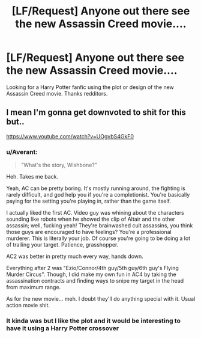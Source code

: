 #+TITLE: [LF/Request] Anyone out there see the new Assassin Creed movie....

* [LF/Request] Anyone out there see the new Assassin Creed movie....
:PROPERTIES:
:Author: UndergroundNerd
:Score: 1
:DateUnix: 1484898378.0
:DateShort: 2017-Jan-20
:FlairText: Request
:END:
Looking for a Harry Potter fanfic using the plot or design of the new Assassin Creed movie. Thanks redditors.


** I mean I'm gonna get downvoted to shit for this but..

[[https://www.youtube.com/watch?v=UOgvbS4GkF0]]
:PROPERTIES:
:Author: TrivialPursuitGuy
:Score: 3
:DateUnix: 1484928204.0
:DateShort: 2017-Jan-20
:END:

*** u/Averant:
#+begin_quote
  "What's the story, Wishbone?"
#+end_quote

Heh. Takes me back.

Yeah, AC can be pretty boring. It's mostly running around, the fighting is rarely difficult, and god help you if you're a completionist. You're basically paying for the setting you're playing in, rather than the game itself.

I actually liked the first AC. Video guy was whining about the characters sounding like robots when he showed the clip of Altair and the other assassin; well, fucking yeah! They're brainwashed cult assassins, you think those guys are encouraged to have feelings? You're a professional murderer. This is literally your job. Of course you're going to be doing a lot of trailing your target. Patience, grasshopper.

AC2 was better in pretty much every way, hands down.

Everything after 2 was "Ezio/Connor/4th guy/5th guy/6th guy's Flying Murder Circus". Though, I did make my own fun in AC4 by taking the assassination contracts and finding ways to snipe my target in the head from maximum range.

As for the new movie... meh. I doubt they'll do anything special with it. Usual action movie shit.
:PROPERTIES:
:Author: Averant
:Score: 3
:DateUnix: 1484953014.0
:DateShort: 2017-Jan-21
:END:


*** It kinda was but I like the plot and it would be interesting to have it using a Harry Potter crossover
:PROPERTIES:
:Author: UndergroundNerd
:Score: 1
:DateUnix: 1484928566.0
:DateShort: 2017-Jan-20
:END:

